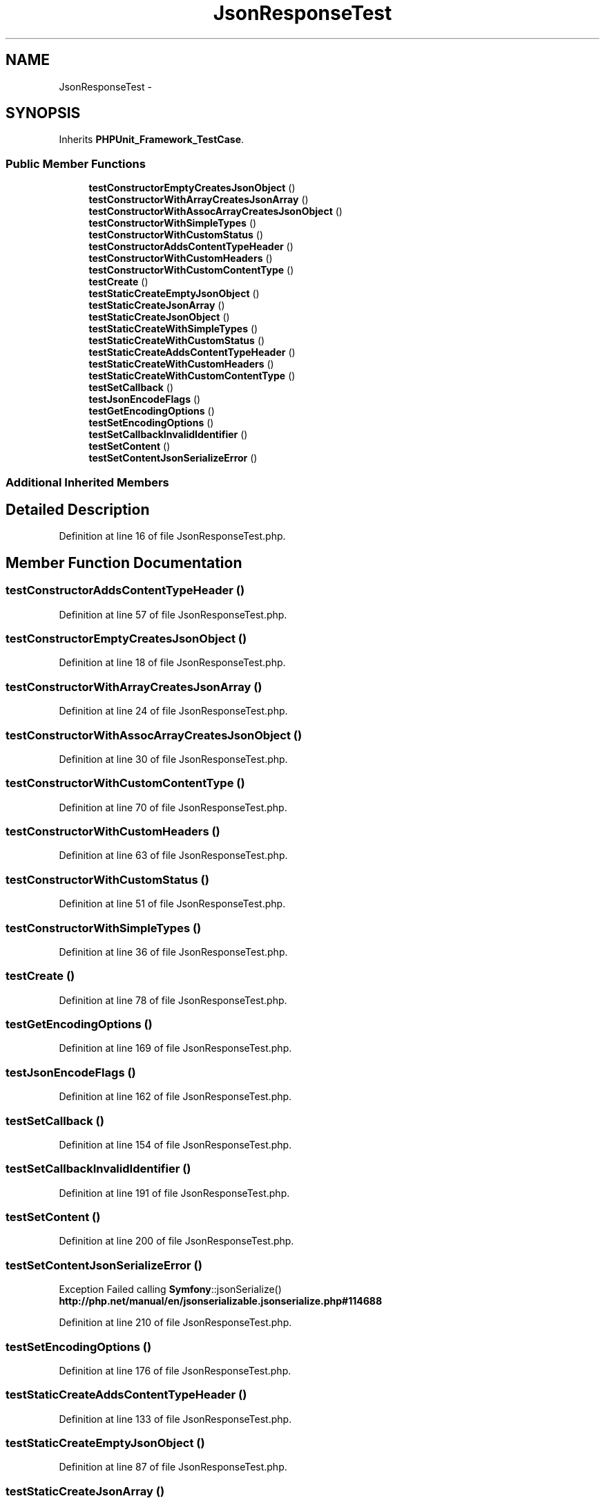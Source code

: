 .TH "JsonResponseTest" 3 "Tue Apr 14 2015" "Version 1.0" "VirtualSCADA" \" -*- nroff -*-
.ad l
.nh
.SH NAME
JsonResponseTest \- 
.SH SYNOPSIS
.br
.PP
.PP
Inherits \fBPHPUnit_Framework_TestCase\fP\&.
.SS "Public Member Functions"

.in +1c
.ti -1c
.RI "\fBtestConstructorEmptyCreatesJsonObject\fP ()"
.br
.ti -1c
.RI "\fBtestConstructorWithArrayCreatesJsonArray\fP ()"
.br
.ti -1c
.RI "\fBtestConstructorWithAssocArrayCreatesJsonObject\fP ()"
.br
.ti -1c
.RI "\fBtestConstructorWithSimpleTypes\fP ()"
.br
.ti -1c
.RI "\fBtestConstructorWithCustomStatus\fP ()"
.br
.ti -1c
.RI "\fBtestConstructorAddsContentTypeHeader\fP ()"
.br
.ti -1c
.RI "\fBtestConstructorWithCustomHeaders\fP ()"
.br
.ti -1c
.RI "\fBtestConstructorWithCustomContentType\fP ()"
.br
.ti -1c
.RI "\fBtestCreate\fP ()"
.br
.ti -1c
.RI "\fBtestStaticCreateEmptyJsonObject\fP ()"
.br
.ti -1c
.RI "\fBtestStaticCreateJsonArray\fP ()"
.br
.ti -1c
.RI "\fBtestStaticCreateJsonObject\fP ()"
.br
.ti -1c
.RI "\fBtestStaticCreateWithSimpleTypes\fP ()"
.br
.ti -1c
.RI "\fBtestStaticCreateWithCustomStatus\fP ()"
.br
.ti -1c
.RI "\fBtestStaticCreateAddsContentTypeHeader\fP ()"
.br
.ti -1c
.RI "\fBtestStaticCreateWithCustomHeaders\fP ()"
.br
.ti -1c
.RI "\fBtestStaticCreateWithCustomContentType\fP ()"
.br
.ti -1c
.RI "\fBtestSetCallback\fP ()"
.br
.ti -1c
.RI "\fBtestJsonEncodeFlags\fP ()"
.br
.ti -1c
.RI "\fBtestGetEncodingOptions\fP ()"
.br
.ti -1c
.RI "\fBtestSetEncodingOptions\fP ()"
.br
.ti -1c
.RI "\fBtestSetCallbackInvalidIdentifier\fP ()"
.br
.ti -1c
.RI "\fBtestSetContent\fP ()"
.br
.ti -1c
.RI "\fBtestSetContentJsonSerializeError\fP ()"
.br
.in -1c
.SS "Additional Inherited Members"
.SH "Detailed Description"
.PP 
Definition at line 16 of file JsonResponseTest\&.php\&.
.SH "Member Function Documentation"
.PP 
.SS "testConstructorAddsContentTypeHeader ()"

.PP
Definition at line 57 of file JsonResponseTest\&.php\&.
.SS "testConstructorEmptyCreatesJsonObject ()"

.PP
Definition at line 18 of file JsonResponseTest\&.php\&.
.SS "testConstructorWithArrayCreatesJsonArray ()"

.PP
Definition at line 24 of file JsonResponseTest\&.php\&.
.SS "testConstructorWithAssocArrayCreatesJsonObject ()"

.PP
Definition at line 30 of file JsonResponseTest\&.php\&.
.SS "testConstructorWithCustomContentType ()"

.PP
Definition at line 70 of file JsonResponseTest\&.php\&.
.SS "testConstructorWithCustomHeaders ()"

.PP
Definition at line 63 of file JsonResponseTest\&.php\&.
.SS "testConstructorWithCustomStatus ()"

.PP
Definition at line 51 of file JsonResponseTest\&.php\&.
.SS "testConstructorWithSimpleTypes ()"

.PP
Definition at line 36 of file JsonResponseTest\&.php\&.
.SS "testCreate ()"

.PP
Definition at line 78 of file JsonResponseTest\&.php\&.
.SS "testGetEncodingOptions ()"

.PP
Definition at line 169 of file JsonResponseTest\&.php\&.
.SS "testJsonEncodeFlags ()"

.PP
Definition at line 162 of file JsonResponseTest\&.php\&.
.SS "testSetCallback ()"

.PP
Definition at line 154 of file JsonResponseTest\&.php\&.
.SS "testSetCallbackInvalidIdentifier ()"

.PP
Definition at line 191 of file JsonResponseTest\&.php\&.
.SS "testSetContent ()"

.PP
Definition at line 200 of file JsonResponseTest\&.php\&.
.SS "testSetContentJsonSerializeError ()"
Exception  Failed calling \fBSymfony\fP::jsonSerialize() \fBhttp://php\&.net/manual/en/jsonserializable\&.jsonserialize\&.php#114688\fP
.PP
Definition at line 210 of file JsonResponseTest\&.php\&.
.SS "testSetEncodingOptions ()"

.PP
Definition at line 176 of file JsonResponseTest\&.php\&.
.SS "testStaticCreateAddsContentTypeHeader ()"

.PP
Definition at line 133 of file JsonResponseTest\&.php\&.
.SS "testStaticCreateEmptyJsonObject ()"

.PP
Definition at line 87 of file JsonResponseTest\&.php\&.
.SS "testStaticCreateJsonArray ()"

.PP
Definition at line 94 of file JsonResponseTest\&.php\&.
.SS "testStaticCreateJsonObject ()"

.PP
Definition at line 101 of file JsonResponseTest\&.php\&.
.SS "testStaticCreateWithCustomContentType ()"

.PP
Definition at line 146 of file JsonResponseTest\&.php\&.
.SS "testStaticCreateWithCustomHeaders ()"

.PP
Definition at line 139 of file JsonResponseTest\&.php\&.
.SS "testStaticCreateWithCustomStatus ()"

.PP
Definition at line 127 of file JsonResponseTest\&.php\&.
.SS "testStaticCreateWithSimpleTypes ()"

.PP
Definition at line 108 of file JsonResponseTest\&.php\&.

.SH "Author"
.PP 
Generated automatically by Doxygen for VirtualSCADA from the source code\&.
